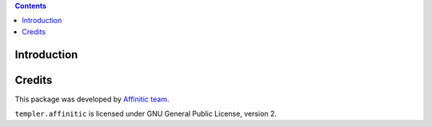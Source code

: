 .. contents::

Introduction
============


Credits
=======

This package was developed by `Affinitic team <https://github.com/affinitic>`_.

.. image:: http://www.affinitic.be/affinitic_logo.png
   :alt: Affinitic website
   :target: http://www.affinitic.be

``templer.affinitic`` is licensed under GNU General Public License, version 2.
